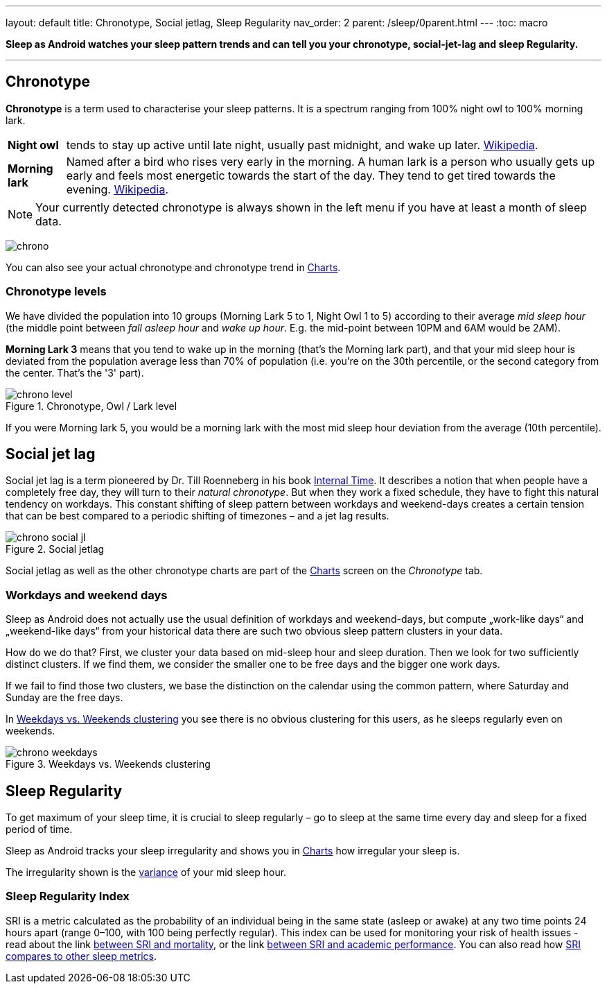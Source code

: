 ---
layout: default
title: Chronotype, Social jetlag, Sleep Regularity
nav_order: 2
parent: /sleep/0parent.html
---
:toc: macro

*Sleep as Android watches your sleep pattern trends and can tell you your chronotype, social-jet-lag and sleep Regularity.*


---
toc::[]
:toclevels: 1


== Chronotype
*Chronotype* is a term used to characterise your sleep patterns. It is a spectrum ranging from 100% night owl to 100% morning lark.

[horizontal]
*Night owl*:: tends to stay up active until late night, usually past midnight, and wake up later. https://en.wikipedia.org/wiki/Night_owl_(person)[Wikipedia].
*Morning lark*::
Named after a bird who rises very early in the morning. A human lark is a person who usually gets up early and feels most energetic towards the start of the day. They tend to get tired towards the evening. link:https://en.wikipedia.org/wiki/Lark_(person)[Wikipedia].

NOTE: Your currently detected chronotype is always shown in the left menu if you have at least a month of sleep data.

[.text-center]
image:chrono.png[]

You can also see your actual chronotype and chronotype trend in <</sleep/charts#chronotype,Charts>>.


=== Chronotype levels
We have divided the population into 10 groups (Morning Lark 5 to 1, Night Owl 1 to 5) according to their average _mid sleep hour_ (the middle point between _fall asleep hour_ and _wake up hour_. E.g. the mid-point between 10PM and 6AM would be 2AM).

[EXAMPLE]
*Morning Lark 3* means that you tend to wake up in the morning (that’s the Morning lark part), and that your mid sleep hour is deviated from the population average less than 70% of population (i.e. you’re on the 30th percentile, or the second category from the center. That’s the '3' part).

[[figure-chrono-level]]
.Chronotype, Owl / Lark level
image::chrono_level.png[]

If you were Morning lark 5, you would be a morning lark with the most mid sleep hour deviation from the average (10th percentile).

== Social jet lag
Social jet lag is a term pioneered by Dr. Till Roenneberg in his book https://www.amazon.com/gp/product/0674065859/ref=as_li_tl?ie=UTF8&camp=1789&creative=9325&creativeASIN=0674065859&linkCode=as2&tag=sleeasandr-20&linkId=297ccdc6a04b2832373b0c41ca26f44f[Internal Time]. It describes a notion that when people have a completely free day, they will turn to their _natural chronotype_. But when they work a fixed schedule, they have to fight this natural tendency on workdays. This constant shifting of sleep pattern between workdays and weekend-days creates a certain tension that can be best compared to a periodic shifting of timezones – and a jet lag results.

[[figure-chrono-social-jl]]
.Social jetlag
image::chrono_social_jl.png[]

Social jetlag as well as the other chronotype charts are part of the <</sleep/charts#,Charts>> screen on the _Chronotype_ tab.

=== Workdays and weekend days
Sleep as Android does not actually use the usual definition of workdays and weekend-days, but compute „work-like days“ and „weekend-like days“ from your historical data there are such two obvious sleep pattern clusters in your data.


How do we do that? First, we cluster your data based on mid-sleep hour and sleep duration. Then we look for two sufficiently distinct clusters. If we find them, we consider the smaller one to be free days and the bigger one work days.

If we fail to find those two clusters, we base the distinction on the calendar using the common pattern, where Saturday and Sunday are the free days.

In <<figure-chrono-weekdays>> you see there is no obvious clustering for this users, as he sleeps regularly even on weekends.

[[figure-chrono-weekdays]]
.Weekdays vs. Weekends clustering
image::chrono_weekdays.png[]


[[regularity]]

== Sleep Regularity
To get maximum of your sleep time, it is crucial to sleep regularly – go to sleep at the same time every day and sleep for a fixed period of time.

Sleep as Android tracks your sleep irregularity and shows you in <</sleep/charts#,Charts>> how irregular your sleep is.

The irregularity shown is the https://en.wikipedia.org/wiki/Variance[variance] of your mid sleep hour.


[[sri]]

=== Sleep Regularity Index
SRI is a metric calculated as the probability of an individual being in the same state (asleep or awake) at any two time points 24 hours apart (range 0–100, with 100 being perfectly regular).
This index can be used for monitoring your risk of health issues - read about the link  https://www.ncbi.nlm.nih.gov/pmc/articles/PMC10153326/[between SRI and mortality], or the link https://www.nature.com/articles/s41598-017-03171-4[between SRI and academic performance].
You can also read how https://academic.oup.com/sleep/article/44/10/zsab103/6232042[SRI compares to other sleep metrics].
